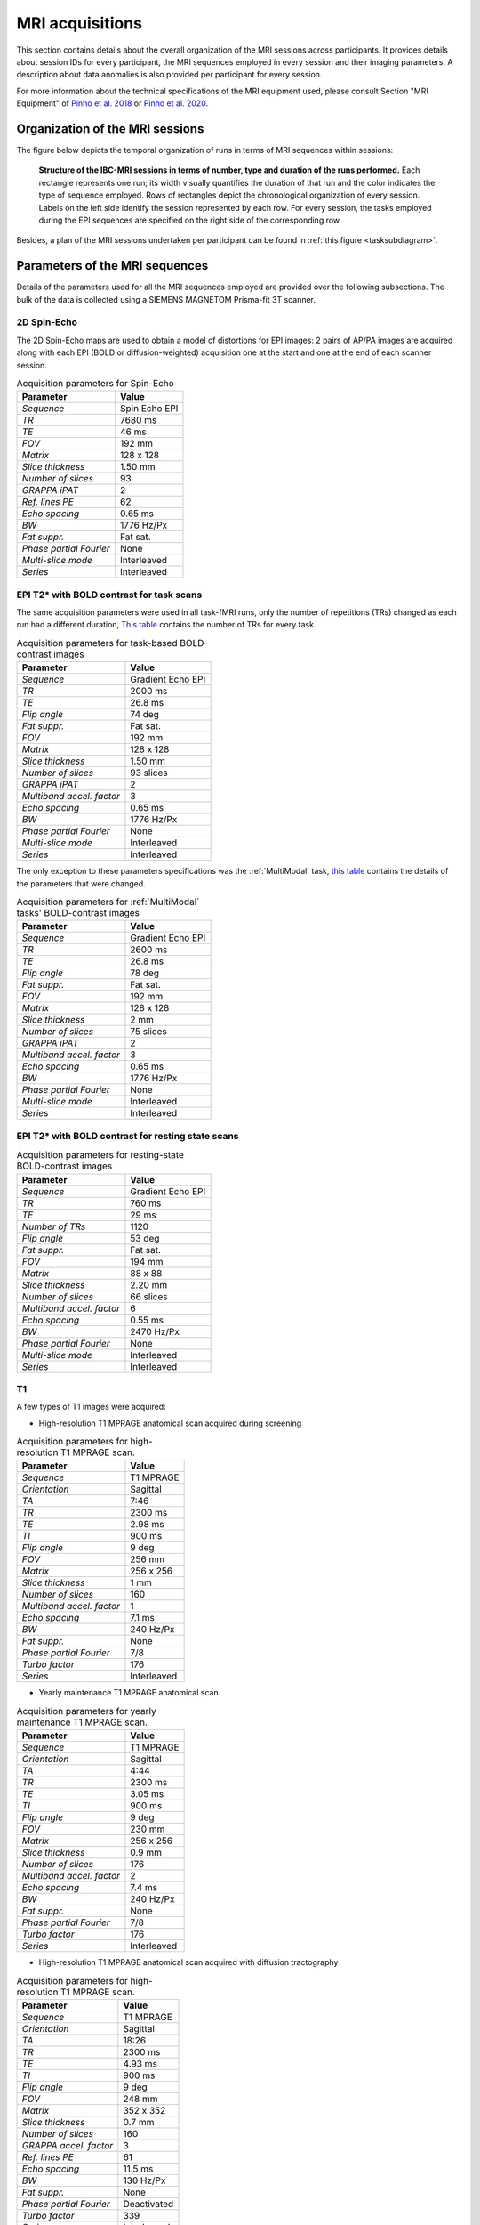 MRI acquisitions
================

This section contains details about the overall organization of the MRI
sessions across participants. It provides details about session IDs for
every participant, the MRI sequences employed in every session and their
imaging parameters. A description about data anomalies is also provided
per participant for every session.

For more information about the technical specifications of the MRI
equipment used, please consult Section "MRI Equipment" of `Pinho et al.
2018 <https://doi.org/10.1038/sdata.2018.105>`__ or `Pinho et al. 2020 <https://doi.org/10.1038/s41597-020-00670-4>`__.

Organization of the MRI sessions
--------------------------------

The figure below depicts the temporal organization of
runs in terms of MRI sequences within sessions:

.. _acqdiagram:

.. figure:: acquisitions_diagram/final_diagrams/acquisitions_diagram_release5.png
   :alt: Structure of the IBC-MRI sessions in terms of number, type and duration of the runs performed.
   :scale: 20 %

   **Structure of the IBC-MRI sessions in terms of number, type and duration of the runs performed.** Each 
   rectangle represents one run; its width visually quantifies the duration of that run 
   and the color indicates the type of sequence employed. Rows of rectangles 
   depict the chronological organization of every session. Labels on 
   the left side identify the session represented by each row. For every 
   session, the tasks employed during the EPI sequences are specified on 
   the right side of the corresponding row.

Besides, a plan of the MRI sessions undertaken per participant can be
found in :ref:`this figure <tasksubdiagram>`.

Parameters of the MRI sequences
-------------------------------

Details of the parameters used for all the MRI sequences employed are
provided over the following subsections. The bulk of the data is
collected using a SIEMENS MAGNETOM Prisma-fit 3T scanner.

2D Spin-Echo
~~~~~~~~~~~~

The 2D Spin-Echo maps are used to obtain a model of distortions for EPI
images: 2 pairs of AP/PA images are acquired along with each EPI (BOLD
or diffusion-weighted) acquisition one at the start and one at the end
of each scanner session.

.. _spinecho:

.. table:: Acquisition parameters for Spin-Echo

   ======================= =============
   Parameter               Value
   ======================= =============
   *Sequence*              Spin Echo EPI
   *TR*                    7680 ms
   *TE*                    46 ms
   *FOV*                   192 mm
   *Matrix*                128 x 128
   *Slice thickness*       1.50 mm
   *Number of slices*      93
   *GRAPPA iPAT*           2
   *Ref. lines PE*         62
   *Echo spacing*          0.65 ms
   *BW*                    1776 Hz/Px
   *Fat suppr.*            Fat sat.
   *Phase partial Fourier* None
   *Multi-slice mode*      Interleaved
   *Series*                Interleaved
   ======================= =============

EPI T2\* with BOLD contrast for task scans
~~~~~~~~~~~~~~~~~~~~~~~~~~~~~~~~~~~~~~~~~~

The same acquisition parameters were used in all task-fMRI runs, only
the number of repetitions (TRs) changed as each run had a different
duration, `This table <TRnum_>`__ contains the number of TRs for
every task.

.. _bold:

.. table:: Acquisition parameters for task-based BOLD-contrast images

   ========================= =================
   Parameter                 Value
   ========================= =================
   *Sequence*                Gradient Echo EPI
   *TR*                      2000 ms
   *TE*                      26.8 ms
   *Flip angle*              74 deg
   *Fat suppr.*              Fat sat.
   *FOV*                     192 mm
   *Matrix*                  128 x 128
   *Slice thickness*         1.50 mm
   *Number of slices*        93 slices
   *GRAPPA iPAT*             2
   *Multiband accel. factor* 3
   *Echo spacing*            0.65 ms
   *BW*                      1776 Hz/Px
   *Phase partial Fourier*   None
   *Multi-slice mode*        Interleaved
   *Series*                  Interleaved
   ========================= =================

The only exception to these parameters specifications was the :ref:`MultiModal` task, `this table <multimodalparam_>`__ contains the details of the parameters that were changed.

.. _multimodalparam:

.. table:: Acquisition parameters for :ref:`MultiModal` tasks' BOLD-contrast images

   ========================= =================
   Parameter                 Value
   ========================= =================
   *Sequence*                Gradient Echo EPI
   *TR*                      2600 ms
   *TE*                      26.8 ms
   *Flip angle*              78 deg
   *Fat suppr.*              Fat sat.
   *FOV*                     192 mm
   *Matrix*                  128 x 128
   *Slice thickness*         2 mm
   *Number of slices*        75 slices
   *GRAPPA iPAT*             2
   *Multiband accel. factor* 3
   *Echo spacing*            0.65 ms
   *BW*                      1776 Hz/Px
   *Phase partial Fourier*   None
   *Multi-slice mode*        Interleaved
   *Series*                  Interleaved
   ========================= =================


EPI T2\* with BOLD contrast for resting state scans
~~~~~~~~~~~~~~~~~~~~~~~~~~~~~~~~~~~~~~~~~~~~~~~~~~~

.. _resting:

.. table:: Acquisition parameters for resting-state BOLD-contrast images

   ========================= =================
   Parameter                 Value
   ========================= =================
   *Sequence*                Gradient Echo EPI
   *TR*                      760 ms
   *TE*                      29 ms
   *Number of TRs*           1120
   *Flip angle*              53 deg
   *Fat suppr.*              Fat sat.
   *FOV*                     194 mm
   *Matrix*                  88 x 88
   *Slice thickness*         2.20 mm
   *Number of slices*        66 slices
   *Multiband accel. factor* 6
   *Echo spacing*            0.55 ms
   *BW*                      2470 Hz/Px
   *Phase partial Fourier*   None
   *Multi-slice mode*        Interleaved
   *Series*                  Interleaved
   ========================= =================

T1
~~

A few types of T1 images were acquired:

-  High-resolution T1 MPRAGE anatomical scan acquired during screening

.. _mpragesagT1:

.. table:: Acquisition parameters for high-resolution T1 MPRAGE scan.

   ========================= ===========
   Parameter                 Value
   ========================= ===========
   *Sequence*                T1 MPRAGE
   *Orientation*             Sagittal
   *TA*                      7:46
   *TR*                      2300 ms
   *TE*                      2.98 ms
   *TI*                      900 ms
   *Flip angle*              9 deg
   *FOV*                     256 mm
   *Matrix*                  256 x 256
   *Slice thickness*         1 mm
   *Number of slices*        160
   *Multiband accel. factor* 1
   *Echo spacing*            7.1 ms
   *BW*                      240 Hz/Px
   *Fat suppr.*              None
   *Phase partial Fourier*   7/8
   *Turbo factor*            176
   *Series*                  Interleaved
   ========================= ===========

-  Yearly maintenance T1 MPRAGE anatomical scan

.. _highresT1:

.. table:: Acquisition parameters for yearly maintenance T1 MPRAGE scan.

   ========================= ===========
   Parameter                 Value
   ========================= ===========
   *Sequence*                T1 MPRAGE
   *Orientation*             Sagittal
   *TA*                      4:44
   *TR*                      2300 ms
   *TE*                      3.05 ms
   *TI*                      900 ms
   *Flip angle*              9 deg
   *FOV*                     230 mm
   *Matrix*                  256 x 256
   *Slice thickness*         0.9 mm
   *Number of slices*        176
   *Multiband accel. factor* 2
   *Echo spacing*            7.4 ms
   *BW*                      240 Hz/Px
   *Fat suppr.*              None
   *Phase partial Fourier*   7/8
   *Turbo factor*            176
   *Series*                  Interleaved
   ========================= ===========

-  High-resolution T1 MPRAGE anatomical scan acquired with diffusion tractography

.. _mpragesagT1diff:

.. table:: Acquisition parameters for high-resolution T1 MPRAGE scan.

   ======================= ===========
   Parameter               Value
   ======================= ===========
   *Sequence*              T1 MPRAGE
   *Orientation*           Sagittal
   *TA*                    18:26
   *TR*                    2300 ms
   *TE*                    4.93 ms
   *TI*                    900 ms
   *Flip angle*            9 deg
   *FOV*                   248 mm
   *Matrix*                352 x 352
   *Slice thickness*       0.7 mm
   *Number of slices*      160
   *GRAPPA accel. factor*  3
   *Ref. lines PE*         61
   *Echo spacing*          11.5 ms
   *BW*                    130 Hz/Px
   *Fat suppr.*            None
   *Phase partial Fourier* Deactivated
   *Turbo factor*          339
   *Series*                Interleaved
   ======================= ===========

T2
~~

Several types of images were acquired under this category:

-  High-resolution T2 turbo SE sequence (Siemens SPACE)

.. _spcsagT2:

.. table:: Acquisition parameters for high-resolution T2 sagittal images.

   ========================= ===========
   Parameter                 Value
   ========================= ===========
   *Sequence*                T2 turbo SE
   *Orientation*             Sagittal
   *TA*                      15:30
   *TR*                      3200 ms
   *TE*                      420 ms
   *Flip angle mode*         T2 var
   *Turbo factor*            284
   *FOV*                     270 mm
   *Matrix*                  384 x 384
   *Slice thickness*         0.70 mm
   *Number of slices*        240 slices
   *Multiband accel. factor* 1
   *Echo spacing*            3.68 ms
   *BW*                      723 Hz/Px
   *Fat suppr.*              None
   *Phase partial Fourier*   None
   *Series*                  Interleaved
   ========================= ===========

-  T2 FLAIR sagittal.

.. _flairsagT2:

.. table:: Acquisition parameters for T2 FLAIR sagittal images.

   ========================= ======================================
   Parameter                 Value
   ========================= ======================================
   *Sequence*                T2_FLAIR_SAG_FOV230
   *TR*                      5000 ms
   *TE*                      396 ms
   *Flip angle mode*         T2 var
   *FOV*                     230 x 230 mm
   *Matrix*                  256 x 256
   *Slice thickness*         0.81 mm, 192 slices, 0.81 mm isotropic
   *Multiband accel. factor* 1
   *Echo spacing*            3,36 ms
   *BW*                      781 Hz/Px
   *Phase partial Fourier*   0
   *b-values*                0 s/mm\ :sup:`2`
   ========================= ======================================

-  T2 sagittal with fat saturation.

.. _sagfatsatT2:

.. table:: Acquisition parameters for T2 images with Fat-Sat.

   ======================= ======================================
   Parameter               Value
   ======================= ======================================
   *Sequence*              T2_SPC_SAG_fatsat
   *TR*                    3200 ms
   *TE*                    420 ms
   *Flip angle mode*       T2 var
   *FOV*                   270 x 270 mm
   *Matrix*                384 x 384
   *Slice thickness*       0.70 mm, 240 slices, 0.70 mm isotropic
   *Echo spacing*          3.68 ms
   *BW*                    723 Hz/Px
   *Phase partial Fourier* None
   *b-values*              0 s/mm\ :sup:`2`
   ======================= ======================================

-  T2 sagittal (0.7mm).

.. _highres-sag_T2:

.. table:: Acquisition parameters for high-resolution sagittal T2 images.

   ========================= ======================================
   Parameter                 Value
   ========================= ======================================
   *Sequence*                T2_SPC_SAG_0.7mm
   *TR*                      3200 ms
   *TE*                      420 ms
   *Flip angle mode*         T2 var
   *FOV*                     270 x 270 mm
   *Matrix*                  384 x 384
   *Slice thickness*         0.70 mm, 240 slices, 0.70 mm isotropic
   *Multiband accel. factor* 1
   *Echo spacing*            3.68 ms
   *BW*                      723 Hz/Px
   *Phase partial Fourier*   None
   *b-values*                0 s/mm\ :sup:`2`
   ========================= ======================================

T1 relaxometry
~~~~~~~~~~~~~~

Three different runs were performed:

-  A B1 map for T1 mapping.

.. _b1T1:

.. table:: Acquisition parameters for B1 maps.

   ========================= ===============================
   Parameter                 Value
   ========================= ===============================
   *Sequence*                B1Map_for_T1_map
   *TR*                      20000 ms
   *TE*                      2.59 ms
   *Flip angle*              8 deg
   *FOV*                     256 x 256 mm
   *Matrix*                  128 x 128
   *Slice thickness*         2 mm, 44 slices, 2 mm isotropic
   *Multiband accel. factor* 1
   *Echo spacing*            4.5 ms
   *BW*                      800 Hz/Px
   *Phase partial Fourier*   None
   *b-values*                0 s/mm\ :sup:`2`
   ========================= ===============================

-  T1 maps with FA from 3 to 19 in steps of two.

.. _faT1:

.. table:: Acquisition parameters for T1 maps.

   ========================= ================================
   Parameter                 Value
   ========================= ================================
   *Sequence*                T1Map_1mm
   *TR*                      10 ms
   *TE*                      3 ms
   *Flip angle*              3 deg
   *FOV*                     256 x 256 mm
   *Matrix*                  128 x 128
   *Slice thickness*         1 mm, 176 slices, 1 mm isotropic
   *Multiband accel. factor* 1
   *BW*                      240 Hz/Px
   *Phase partial Fourier*   7/8
   *b-values*                0 s/mm\ :sup:`2`
   ========================= ================================

T2 relaxometry
~~~~~~~~~~~~~~

Two types of relaxometry images were acquired:

-  T2\* sagittal (relaxometry).

.. _sagT2relaxo:

.. table:: Acquisition parameters for T2 relaxometry images.

   ========================= ======================================
   Parameter                 Value
   ========================= ======================================
   *Sequence*                relaxometry_T2star_sag
   *TR*                      50 ms
   *TE1*                     1.77 ms
   *TE2*                     5.06 ms
   *TE3*                     8.35 ms
   *TE4*                     11.64 ms
   *TE5*                     14.93 ms
   *TE6*                     18.22 ms
   *TE7*                     21.51 ms
   *TE8*                     24.80 ms
   *TE9*                     28.09 ms
   *TE10*                    32.50 ms
   *TE11*                    38.90 ms
   *TE12*                    47.00 ms
   *Flip angle*              20 deg
   *FOV*                     288 x 288 mm
   *Matrix*                  196 x 196
   *Slice thickness*         1.50 mm, 120 slices, 1.50 mm isotropic
   *Multiband accel. factor* 1
   *BW*                      420 Hz/Px
   *Phase partial Fourier*   7/8
   *b-values*                0 s/mm\ :sup:`2`
   ========================= ======================================

-  T2 relaxometry with 12 contrasts.

.. _12conT2relaxo:

.. table:: Acquisition parameters for 12-contrast T2 images.

   ======================= ====================================
   Parameter               Value
   ======================= ====================================
   *Sequence*              relaxometry_T2_tra_12contrastes
   *TR*                    7600 ms
   *TE1*                   14 ms
   *Flip angle*            180 deg
   *FOV*                   256 x 256 mm
   *Matrix*                256 x 256
   *Slice thickness*       1,1 mm, 128 slices, 1,1 mm isotropic
   *GRAPPA accel. factor*  3
   *Echo spacing*          14 ms
   *BW*                    215 Hz/Px
   *Phase partial Fourier* None
   *b-values*              0 s/mm\ :sup:`2`
   ======================= ====================================

Number of TRs for each task
~~~~~~~~~~~~~~~~~~~~~~~~~~~

.. _TRnum:

.. table:: Number of repetitions for each task; TR = 2s.

   +-------------------------+-------------------------+---------------+
   | Task                    | Runs                    | Number of TRs |
   +=========================+=========================+===============+
   | *ARCHI Standard*        | all runs                | 156           |
   +-------------------------+-------------------------+---------------+
   | *ARCHI Spatial*         | all runs                | 252           |
   +-------------------------+-------------------------+---------------+
   | *ARCHI Social*          | all runs                | 262           |
   +-------------------------+-------------------------+---------------+
   | *ARCHI Emotional*       | all runs                | 220           |
   +-------------------------+-------------------------+---------------+
   | *HCP Language*          | all runs                | 229           |
   +-------------------------+-------------------------+---------------+
   | *HCP Emotion*           | all runs                | 139           |
   +-------------------------+-------------------------+---------------+
   | *HCP Gambling*          | all runs                | 188           |
   +-------------------------+-------------------------+---------------+
   | *HCP Motor*             | all runs                | 185           |
   +-------------------------+-------------------------+---------------+
   | *HCP Social*            | all runs                | 196           |
   +-------------------------+-------------------------+---------------+
   | *HCP Relational*        | all runs                | 311           |
   +-------------------------+-------------------------+---------------+
   | *HCP WM*                | all runs                | 303           |
   +-------------------------+-------------------------+---------------+
   | *RSVP Language*         | all runs                | 310           |
   +-------------------------+-------------------------+---------------+
   | *Mental Time Travel*    | all runs                | 394           |
   +-------------------------+-------------------------+---------------+
   | *Preference*            | all runs                | 248           |
   +-------------------------+-------------------------+---------------+
   | *Theory-of-Mind         | all runs                | 186           |
   | localizer*              |                         |               |
   +-------------------------+-------------------------+---------------+
   | *Theory-of-Mind and*    |                         |               |
   +-------------------------+-------------------------+---------------+
   | *Pain-Matrix Narrative  |                         |               |
   | localizer*              |                         |               |
   +-------------------------+-------------------------+---------------+
   | *Theory-of-Mind and*    |                         |               |
   +-------------------------+-------------------------+---------------+
   | *Pain-Matrix Movie      |                         |               |
   | localizer*              |                         |               |
   +-------------------------+-------------------------+---------------+
   | *Visual Short-Term      | all runs                | 260           |
   | Memory*                 |                         |               |
   +-------------------------+-------------------------+---------------+
   | *Enumeration*           | all runs                | 490           |
   +-------------------------+-------------------------+---------------+
   | *Self*                  | runs 1-3                | 359           |
   +-------------------------+-------------------------+---------------+
   | *Self*                  | run 4                   | 480           |
   +-------------------------+-------------------------+---------------+
   | *Bang*                  | only one run            | 243           |
   +-------------------------+-------------------------+---------------+
   | *Clips*                 | all runs                | 325           |
   +-------------------------+-------------------------+---------------+
   | *Retinotopy*            | all “wedge” and “ring”  | 165           |
   |                         | runs                    |               |
   +-------------------------+-------------------------+---------------+
   | *Raiders*               | runs 1 and 11           | 374           |
   +-------------------------+-------------------------+---------------+
   | *Raiders*               | runs 2 and 12           | 297           |
   +-------------------------+-------------------------+---------------+
   | *Raiders*               | runs 3 and 13           | 314           |
   +-------------------------+-------------------------+---------------+
   | *Raiders*               | run 4                   | 379           |
   +-------------------------+-------------------------+---------------+
   | *Raiders*               | run 5                   | 347           |
   +-------------------------+-------------------------+---------------+
   | *Raiders*               | run 6                   | 346           |
   +-------------------------+-------------------------+---------------+
   | *Raiders*               | run 7                   | 350           |
   +-------------------------+-------------------------+---------------+
   | *Raiders*               | run 8                   | 353           |
   +-------------------------+-------------------------+---------------+
   | *Raiders*               | run 9                   | 281           |
   +-------------------------+-------------------------+---------------+
   | *Raiders*               | run 10                  | 211           |
   +-------------------------+-------------------------+---------------+
   | *Lyon MOTO*             | all runs                | 359           |
   +-------------------------+-------------------------+---------------+
   | *Lyon MCSE*             | all runs                | 177           |
   +-------------------------+-------------------------+---------------+
   | *Lyon MVEB*             | all runs                | 203           |
   +-------------------------+-------------------------+---------------+
   | *Lyon MVIS*             | all runs                | 178           |
   +-------------------------+-------------------------+---------------+
   | *Lyon LEC1*             | all runs                | 190           |
   +-------------------------+-------------------------+---------------+
   | *Lyon LEC2*             | all runs                | 143           |
   +-------------------------+-------------------------+---------------+
   | *Lyon AUDI*             | all runs                | 347           |
   +-------------------------+-------------------------+---------------+
   | *Lyon VISU*             | all runs                | 173           |
   +-------------------------+-------------------------+---------------+
   | *Real-Life Sounds*      | all runs                | 277           |
   +-------------------------+-------------------------+---------------+
   | *Stanford Stop Signal*  | all runs                | 165           |
   +-------------------------+-------------------------+---------------+
   | *Stanford Attention*    | all runs                | 175           |
   +-------------------------+-------------------------+---------------+
   | *Stanford Two-by-Two*   | all runs                | 340           |
   +-------------------------+-------------------------+---------------+
   | *Stanford Selective     | all runs                | 329           |
   | Stop Signal*            |                         |               |
   +-------------------------+-------------------------+---------------+
   | *Stanford Stroop*       | all runs                | 107           |
   +-------------------------+-------------------------+---------------+
   | *Stanford Delay         | all runs                | 309           |
   | Discounting*            |                         |               |
   +-------------------------+-------------------------+---------------+
   | *Stanford Columbia      | all runs                | 240           |
   | Cards*                  |                         |               |
   +-------------------------+-------------------------+---------------+
   | *Stanford Dot Patterns* | all runs                | 369           |
   +-------------------------+-------------------------+---------------+
   | *Stanford Ward and      | all runs                | 240           |
   | Allport*                |                         |               |
   +-------------------------+-------------------------+---------------+
   | *Le Petit Prince*       | run 1                   | 313           |
   +-------------------------+-------------------------+---------------+
   | *Le Petit Prince*       | run 2                   | 330           |
   +-------------------------+-------------------------+---------------+
   | *Le Petit Prince*       | run 3                   | 358           |
   +-------------------------+-------------------------+---------------+
   | *Le Petit Prince*       | run 4                   | 319           |
   +-------------------------+-------------------------+---------------+
   | *Le Petit Prince*       | run 5                   | 297           |
   +-------------------------+-------------------------+---------------+
   | *Le Petit Prince*       | run 6                   | 382           |
   +-------------------------+-------------------------+---------------+
   | *Le Petit Prince*       | run 7                   | 336           |
   +-------------------------+-------------------------+---------------+
   | *Le Petit Prince*       | run 8                   | 298           |
   +-------------------------+-------------------------+---------------+
   | *Le Petit Prince*       | run 9                   | 340           |
   +-------------------------+-------------------------+---------------+
   | *Le Petit Prince*       | localizer               | 175           |
   +-------------------------+-------------------------+---------------+
   | *Biological Motion*     | all runs                | 204           |
   +-------------------------+-------------------------+---------------+
   | *Math-Language*         | run 1 type “a”          | 281           |
   +-------------------------+-------------------------+---------------+
   | *Math-Language*         | run 2 type “a” and run  | 280           |
   |                         | 3 type “b”              |               |
   +-------------------------+-------------------------+---------------+
   | *Math-Language*         | run 3 type “a”          | 286           |
   +-------------------------+-------------------------+---------------+
   | *Math-Language*         | run 4 type “a”          | 288           |
   +-------------------------+-------------------------+---------------+
   | *Math-Language*         | runs 1 and 2 type “b”   | 283           |
   +-------------------------+-------------------------+---------------+
   | *Spatial Navigation*    | run 1                   | 151           |
   +-------------------------+-------------------------+---------------+
   | *Spatial Navigation*    | runs 2-8                | 241           |
   +-------------------------+-------------------------+---------------+
   | *The Good, the Bad and  | runs 1 and 19           | 265           |
   | the Ugly*               |                         |               |
   +-------------------------+-------------------------+---------------+
   | *The Good, the Bad and  | runs 2 and 20           | 244           |
   | the Ugly*               |                         |               |
   +-------------------------+-------------------------+---------------+
   | *The Good, the Bad and  | runs 3-18 and 21        | 304           |
   | the Ugly*               |                         |               |
   +-------------------------+-------------------------+---------------+
   | *CamCAN Emotional       | all runs                | 306           |
   | Memory*                 |                         |               |
   +-------------------------+-------------------------+---------------+
   | *CamCAN Emotion         | all runs                | 195           |
   | Recognition*            |                         |               |
   +-------------------------+-------------------------+---------------+
   | *CamCAN Stop/No-Go*     | all runs                | 304           |
   +-------------------------+-------------------------+---------------+
   | *CamCAN Oddball*        | all runs                | 135           |
   +-------------------------+-------------------------+---------------+
   | *CamCAN VSTM*           | all runs                | 254           |
   +-------------------------+-------------------------+---------------+
   | *CamCAN Finger Tapping* | all runs                | 163           |
   +-------------------------+-------------------------+---------------+
   | *FBIRN Breath Holding*  | all runs                | 182           |
   +-------------------------+-------------------------+---------------+
   | *FBIRN Checkerboard*    | all runs                | 190           |
   +-------------------------+-------------------------+---------------+
   | *FBIRN Finger Tapping*  | all runs                | 236           |
   +-------------------------+-------------------------+---------------+
   | *FBIRN Item             | all runs                | 222           |
   | Recognition*            |                         |               |
   +-------------------------+-------------------------+---------------+
   | *Visual Search and      | run1                    | 355           |
   | Working Memory*         |                         |               |
   +-------------------------+-------------------------+---------------+
   | *Visual Search and      | run2                    | 354           |
   | Working Memory*         |                         |               |
   +-------------------------+-------------------------+---------------+
   | *Visual Search and      | run3                    | 345           |
   | Working Memory*         |                         |               |
   +-------------------------+-------------------------+---------------+
   | *Visual Search and      | run4                    | 356           |
   | Working Memory*         |                         |               |
   +-------------------------+-------------------------+---------------+
   | *Reward Processing*     | all runs                | 362           |
   +-------------------------+-------------------------+---------------+
   | *NARPS*                 | all runs                | 222           |
   +-------------------------+-------------------------+---------------+
   | *Scene perception*      | all runs                | 284           |
   +-------------------------+-------------------------+---------------+
   | *Face-body*             | all runs                | 229           |
   +-------------------------+-------------------------+---------------+
   | *Monkey Kingdom*        | runs 1 and 2            | 465           |
   +-------------------------+-------------------------+---------------+
   | *Monkey Kingdom*        | runs 3 to 5             | 466           |
   +-------------------------+-------------------------+---------------+
   | *Color*                 | all runs                | 221           |
   +-------------------------+-------------------------+---------------+
   | *Motion*                | all runs                | 198           |
   +-------------------------+-------------------------+---------------+
   | *Optimism Bias*         | all runs                | 302           |
   +-------------------------+-------------------------+---------------+
   | *AOMIC*                 | Movie 1 run             | 331           |
   +-------------------------+-------------------------+---------------+
   | *AOMIC*                 | Face perception 2 runs  | 188           |
   +-------------------------+-------------------------+---------------+
   | *AOMIC*                 | Gender stroop 2 runs    | 246           |
   +-------------------------+-------------------------+---------------+
   | *AOMIC*                 | Emotion matching 2 runs | 121           |
   +-------------------------+-------------------------+---------------+
   | *AOMIC*                 | Working memory run 1    | 162           |
   +-------------------------+-------------------------+---------------+
   | *AOMIC*                 | Working memory run 2    | 181           |
   +-------------------------+-------------------------+---------------+